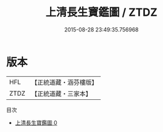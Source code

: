 #+TITLE: 上清長生寶鑑圖 / ZTDZ

#+DATE: 2015-08-28 23:49:35.756968
* 版本
 |       HFL|【正統道藏・涵芬樓版】|
 |      ZTDZ|【正統道藏・三家本】|
目次
 - [[file:KR5b0113_000.txt][上清長生寶鑑圖 0]]
